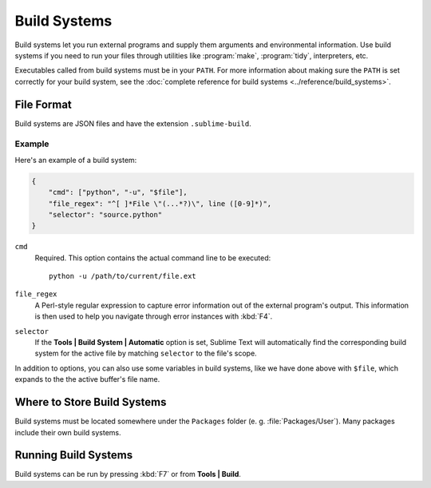 =============
Build Systems
=============

Build systems let you run external programs and supply them arguments and
environmental information. Use build systems if you need to run your files
through utilities like :program:`make`, :program:`tidy`, interpreters, etc.

Executables called from build systems must be in your ``PATH``. For more
information about making sure the ``PATH`` is set correctly for your
build system, see the :doc:`complete reference for build systems <../reference/build_systems>`.


File Format
===========

Build systems are JSON files and have the extension ``.sublime-build``.

Example
-------

Here's an example of a build system:

.. code-block:: js

    {
        "cmd": ["python", "-u", "$file"],
        "file_regex": "^[ ]*File \"(...*?)\", line ([0-9]*)",
        "selector": "source.python"
    }

``cmd``
    Required. This option contains the actual command line to be executed::

        python -u /path/to/current/file.ext

``file_regex``
    A Perl-style regular expression to capture error information out of the
    external program's output. This information is then used to help you
    navigate through error instances with :kbd:`F4`.

``selector``
    If the **Tools | Build System | Automatic** option is set, Sublime Text
    will automatically find the corresponding build system for the active file
    by matching ``selector`` to the file's scope.

In addition to options, you can also use some variables in build systems, like
we have done above with ``$file``, which expands to the the active buffer's
file name.


Where to Store Build Systems
============================

Build systems must be located somewhere under the ``Packages`` folder
(e. g. :file:`Packages/User`). Many packages include their own build systems.


Running Build Systems
=====================

Build systems can be run by pressing :kbd:`F7` or from **Tools | Build**.


.. seealso::

   :doc:`Reference for build systems <../reference/build_systems>`
        Complete documentation on all available options, variables, etc.
